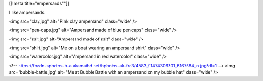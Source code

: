 [[!meta title="Ampersands""]]

I like ampersands.

<img src="clay.jpg" alt="Pink clay ampersand" class="wide" />

<img src="pen-caps.jpg" alt="Ampersand made of blue pen caps" class="wide" />

<img src="salt.jpg" alt="Ampersand made of salt" class="wide" />

<img src="shirt.jpg" alt="Me on a boat wearing an ampersand shirt" class="wide" />

<img src="watercolor.jpg" alt="Ampersand in red watercolor" class="wide" />

<!-- https://fbcdn-sphotos-h-a.akamaihd.net/hphotos-ak-frc3/4583_91474306301_6167684_n.jpg?dl=1 -->
<img src="bubble-battle.jpg" alt="Me at Bubble Battle with an ampersand on my bubble hat" class="wide" />
